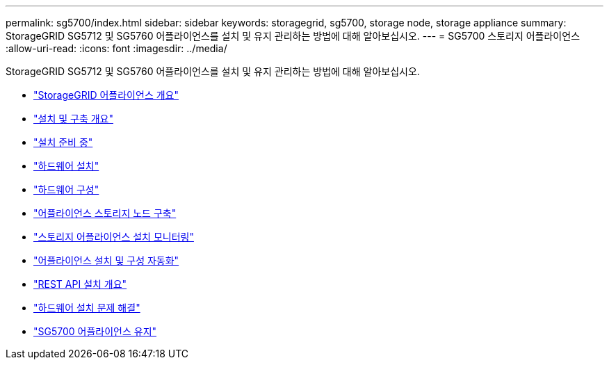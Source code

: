 ---
permalink: sg5700/index.html 
sidebar: sidebar 
keywords: storagegrid, sg5700, storage node, storage appliance 
summary: StorageGRID SG5712 및 SG5760 어플라이언스를 설치 및 유지 관리하는 방법에 대해 알아보십시오. 
---
= SG5700 스토리지 어플라이언스
:allow-uri-read: 
:icons: font
:imagesdir: ../media/


[role="lead"]
StorageGRID SG5712 및 SG5760 어플라이언스를 설치 및 유지 관리하는 방법에 대해 알아보십시오.

* link:storagegrid-appliance-overview.html["StorageGRID 어플라이언스 개요"]
* link:installation-and-deployment-overview.html["설치 및 구축 개요"]
* link:preparing-for-installation.html["설치 준비 중"]
* link:installing-hardware.html["하드웨어 설치"]
* link:configuring-hardware-sg5712-60.html["하드웨어 구성"]
* link:deploying-appliance-storage-node.html["어플라이언스 스토리지 노드 구축"]
* link:monitoring-storage-appliance-installation.html["스토리지 어플라이언스 설치 모니터링"]
* link:automating-appliance-installation-and-configuration.html["어플라이언스 설치 및 구성 자동화"]
* link:overview-of-installation-rest-apis.html["REST API 설치 개요"]
* link:troubleshooting-hardware-installation.html["하드웨어 설치 문제 해결"]
* link:maintaining-sg5700-appliance.html["SG5700 어플라이언스 유지"]

